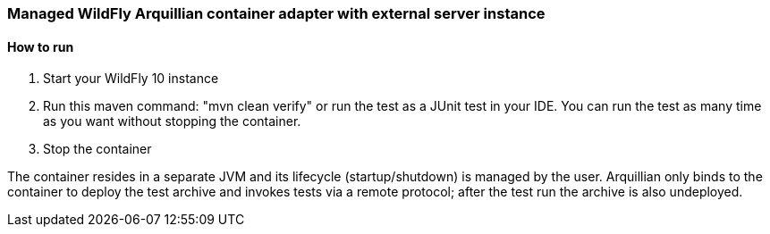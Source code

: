 === Managed WildFly Arquillian container adapter with external server instance

==== How to run
1. Start your WildFly 10 instance
2. Run this maven command: "mvn clean verify" or run the test as a JUnit test in your IDE. You can run the test as many time as you want without stopping the container.
3. Stop the container

The container resides in a separate JVM and its lifecycle (startup/shutdown) is managed by the user. Arquillian only binds to the container to deploy the test archive and invokes tests via a remote protocol; after the test run the archive is also undeployed.